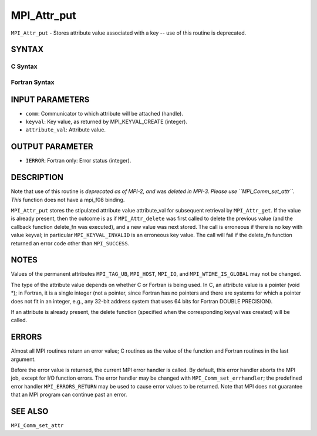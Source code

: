 MPI_Attr_put
~~~~~~~~~~~~

``MPI_Attr_put`` - Stores attribute value associated with a key -- use
of this routine is deprecated.

SYNTAX
======

C Syntax
--------

.. code-block:: c
   :linenos:

   #include <mpi.h>
   int MPI_Attr_put(MPI_Comm comm, int keyval, void *attribute_val)

Fortran Syntax
--------------

.. code-block:: fortran
   :linenos:

   INCLUDE 'mpif.h'
   MPI_ATTR_PUT(COMM, KEYVAL, ATTRIBUTE_VAL, IERROR)
   	INTEGER	COMM, KEYVAL, ATTRIBUTE_VAL, IERROR

INPUT PARAMETERS
================

* ``comm``: Communicator to which attribute will be attached (handle). 

* ``keyval``: Key value, as returned by MPI_KEYVAL_CREATE (integer). 

* ``attribute_val``: Attribute value. 

OUTPUT PARAMETER
================

* ``IERROR``: Fortran only: Error status (integer). 

DESCRIPTION
===========

Note that use of this routine is *deprecated as of MPI-2, and* was
*deleted in MPI-3. Please use ``MPI_Comm_set_attr``. This* function does not
have a mpi_f08 binding.

``MPI_Attr_put`` stores the stipulated attribute value attribute_val for
subsequent retrieval by ``MPI_Attr_get``. If the value is already present,
then the outcome is as if ``MPI_Attr_delete`` was first called to delete the
previous value (and the callback function delete_fn was executed), and a
new value was next stored. The call is erroneous if there is no key with
value keyval; in particular ``MPI_KEYVAL_INVALID`` is an erroneous key
value. The call will fail if the delete_fn function returned an error
code other than ``MPI_SUCCESS``.

NOTES
=====

Values of the permanent attributes ``MPI_TAG_UB``, ``MPI_HOST``, ``MPI_IO``, and
``MPI_WTIME_IS_GLOBAL`` may not be changed.

The type of the attribute value depends on whether C or Fortran is being
used. In C, an attribute value is a pointer (void \*); in Fortran, it is
a single integer (not a pointer, since Fortran has no pointers and there
are systems for which a pointer does not fit in an integer, e.g., any
32-bit address system that uses 64 bits for Fortran DOUBLE PRECISION).

If an attribute is already present, the delete function (specified when
the corresponding keyval was created) will be called.

ERRORS
======

Almost all MPI routines return an error value; C routines as the value
of the function and Fortran routines in the last argument.

Before the error value is returned, the current MPI error handler is
called. By default, this error handler aborts the MPI job, except for
I/O function errors. The error handler may be changed with
``MPI_Comm_set_errhandler``; the predefined error handler ``MPI_ERRORS_RETURN``
may be used to cause error values to be returned. Note that MPI does not
guarantee that an MPI program can continue past an error.

SEE ALSO
========

| ``MPI_Comm_set_attr``
